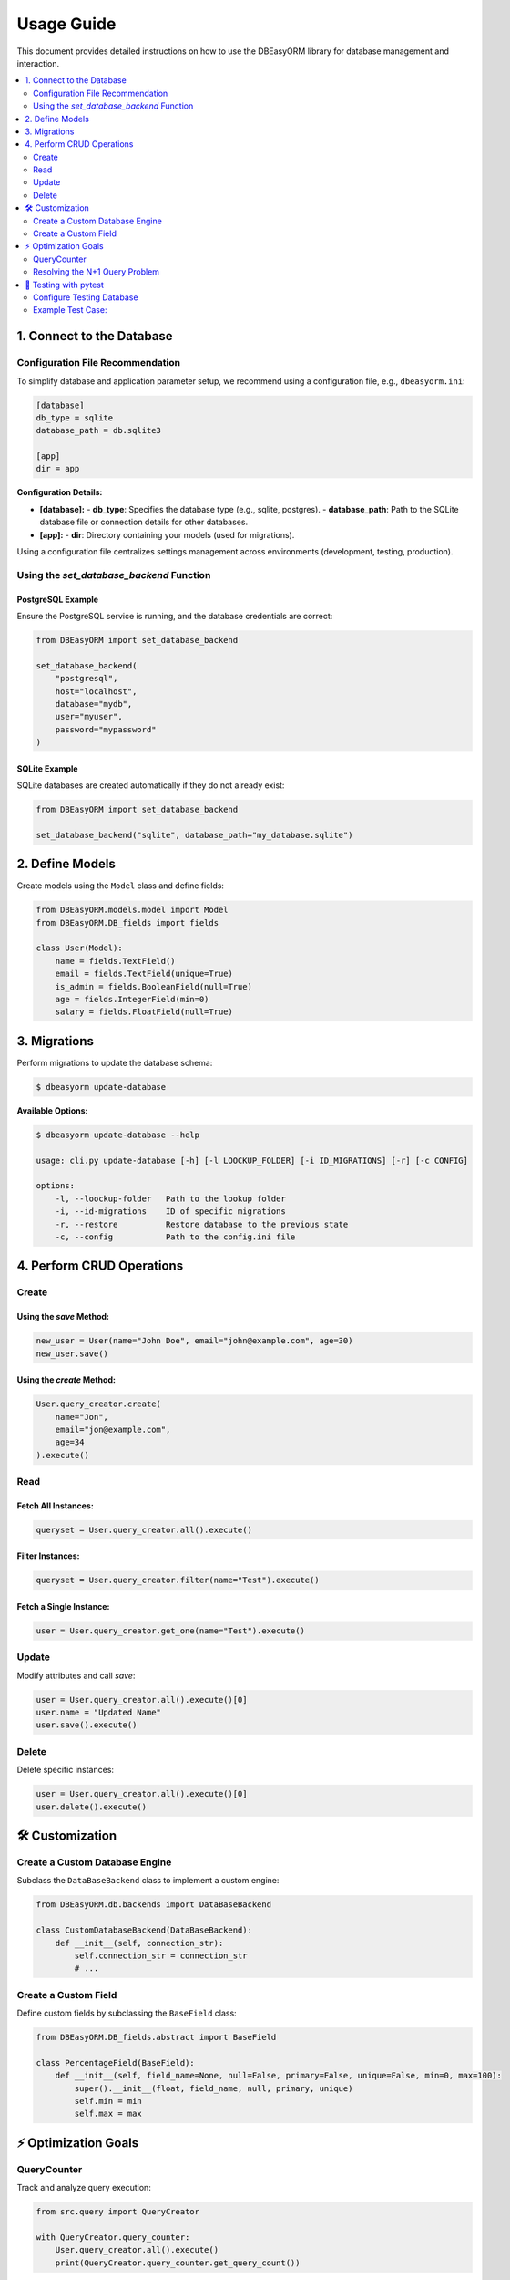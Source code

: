 .. _usage:

=============
Usage Guide
=============

This document provides detailed instructions on how to use the DBEasyORM library for database management and interaction.

.. contents::
   :local:
   :depth: 2

---------------------
1. Connect to the Database
---------------------

Configuration File Recommendation
------------------------------------

To simplify database and application parameter setup, we recommend using a configuration file, e.g., ``dbeasyorm.ini``:

.. code-block:: ini

    [database]
    db_type = sqlite
    database_path = db.sqlite3

    [app]
    dir = app

**Configuration Details:**

- **[database]:**
  - **db_type**: Specifies the database type (e.g., sqlite, postgres).
  - **database_path**: Path to the SQLite database file or connection details for other databases.

- **[app]:**
  - **dir**: Directory containing your models (used for migrations).

Using a configuration file centralizes settings management across environments (development, testing, production).

Using the `set_database_backend` Function
------------------------------------

PostgreSQL Example
~~~~~~~~~~~~~~~~~~

Ensure the PostgreSQL service is running, and the database credentials are correct:

.. code-block:: python

    from DBEasyORM import set_database_backend

    set_database_backend(
        "postgresql",
        host="localhost",
        database="mydb",
        user="myuser",
        password="mypassword"
    )

SQLite Example
~~~~~~~~~~~~~~

SQLite databases are created automatically if they do not already exist:

.. code-block:: python

    from DBEasyORM import set_database_backend

    set_database_backend("sqlite", database_path="my_database.sqlite")


---------------------
2. Define Models
---------------------

Create models using the ``Model`` class and define fields:

.. code-block:: python

    from DBEasyORM.models.model import Model
    from DBEasyORM.DB_fields import fields

    class User(Model):
        name = fields.TextField()
        email = fields.TextField(unique=True)
        is_admin = fields.BooleanField(null=True)
        age = fields.IntegerField(min=0)
        salary = fields.FloatField(null=True)


---------------------
3. Migrations
---------------------

Perform migrations to update the database schema:

.. code-block:: bash

    $ dbeasyorm update-database

**Available Options:**

.. code-block:: bash

    $ dbeasyorm update-database --help

    usage: cli.py update-database [-h] [-l LOOCKUP_FOLDER] [-i ID_MIGRATIONS] [-r] [-c CONFIG]

    options:
        -l, --loockup-folder   Path to the lookup folder
        -i, --id-migrations    ID of specific migrations
        -r, --restore          Restore database to the previous state
        -c, --config           Path to the config.ini file


---------------------
4. Perform CRUD Operations
---------------------

Create
-------

Using the `save` Method:
~~~~~~~~~~~~~~~~~~~~~~~~

.. code-block:: python

    new_user = User(name="John Doe", email="john@example.com", age=30)
    new_user.save()

Using the `create` Method:
~~~~~~~~~~~~~~~~~~~~~~~~~~

.. code-block:: python

    User.query_creator.create(
        name="Jon",
        email="jon@example.com",
        age=34
    ).execute()

Read
----

Fetch All Instances:
~~~~~~~~~~~~~~~~~~~~

.. code-block:: python

    queryset = User.query_creator.all().execute()

Filter Instances:
~~~~~~~~~~~~~~~~~

.. code-block:: python

    queryset = User.query_creator.filter(name="Test").execute()

Fetch a Single Instance:
~~~~~~~~~~~~~~~~~~~~~~~~

.. code-block:: python

    user = User.query_creator.get_one(name="Test").execute()

Update
-------

Modify attributes and call `save`:

.. code-block:: python

    user = User.query_creator.all().execute()[0]
    user.name = "Updated Name"
    user.save().execute()

Delete
-------

Delete specific instances:

.. code-block:: python

    user = User.query_creator.all().execute()[0]
    user.delete().execute()


---------------------
🛠️ Customization
---------------------

Create a Custom Database Engine
-------------------------------

Subclass the ``DataBaseBackend`` class to implement a custom engine:

.. code-block:: python

    from DBEasyORM.db.backends import DataBaseBackend

    class CustomDatabaseBackend(DataBaseBackend):
        def __init__(self, connection_str):
            self.connection_str = connection_str
            # ...

Create a Custom Field
----------------------

Define custom fields by subclassing the ``BaseField`` class:

.. code-block:: python

    from DBEasyORM.DB_fields.abstract import BaseField

    class PercentageField(BaseField):
        def __init__(self, field_name=None, null=False, primary=False, unique=False, min=0, max=100):
            super().__init__(float, field_name, null, primary, unique)
            self.min = min
            self.max = max


---------------------
⚡ Optimization Goals
---------------------

QueryCounter
-------------

Track and analyze query execution:

.. code-block:: python

    from src.query import QueryCreator

    with QueryCreator.query_counter:
        User.query_creator.all().execute()
        print(QueryCreator.query_counter.get_query_count())

Resolving the N+1 Query Problem
-------------------------------

Optimize queries by using ``join``:

.. code-block:: python

    user_comments = UserComment.query_creator.all().join("autor").join("post").execute()


---------------------
🧪 Testing with pytest
---------------------

Configure Testing Database
--------------------------

Use pytest fixtures to set up a temporary SQLite database for testing:

.. code-block:: python

    import pytest
    import tempfile
    from src import set_database_backend

    @pytest.fixture
    def testing_db():
        _, db_path = tempfile.mkstemp()
        set_database_backend("sqlite", database_path=db_path)
        yield db_path

Example Test Case:
------------------

.. code-block:: python

    def test_user_creation(testing_db):
        new_user = User(username="Test User", email="testuser@example.com", age=25)
        new_user.save().execute()
        users = User.all().execute()
        assert len(users) == 1

Run tests:

.. code-block:: bash

    pytest
